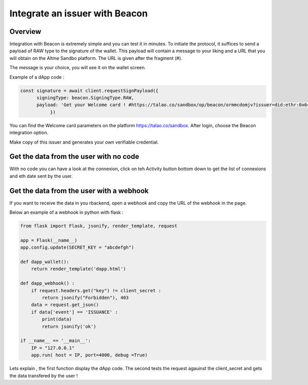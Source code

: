 Integrate an issuer with Beacon 
===============================

Overview
--------

Integration with Beacon is extremely simple and you can test it in minutes. To initiate the protocol, it suffices to send a payload of RAW type to the signature of the wallet.
This payload will contain a message to your liking and a URL that you will obtain on the Altme Sandbo platform. The URL is given after the fragment (#).

The message is your choice, you will see it on the wallet screen.


Example of a dApp code :


.. code-block:: javascript

    const signature = await client.requestSignPayload({
          signingType: beacon.SigningType.RAW,
          payload: 'Get your Welcome card ! #https://talao.co/sandbox/op/beacon/ormmcdomjv?issuer=did:ethr:0x64098e894fea5b83e7e4c52a30d70b98e25bd9d5'
               })
    

You can find the Welcome card parameters on the platform https://talao.co/sandbox. After login, choose the Beacon integration option.

Make copy of this issuer and generates your own verifiable credential.



.. image:: sandbox_1.png

Get the data from the user with no code
---------------------------------------

With no code you can have a look at the connexion, click on teh Activity button bottom down to get the list of connexions and eth date sent by the user.



Get the data from the user with a webhook
------------------------------------------ 

If you want to receive the data in you rbackend, open a webhook and copy the URL of the webhook in the page.

Below an example of a webhook in python with flask :


.. code-block:: python

    from flask import Flask, jsonify, render_template, request

    app = Flask(__name__)
    app.config.update(SECRET_KEY = "abcdefgh")

    def dapp_wallet():
        return render_template('dapp.html')
    
    def dapp_webhook() :
        if request.headers.get("key") != client_secret :
            return jsonify("Forbidden"), 403
        data = request.get_json()
        if data['event'] == 'ISSUANCE' :
            print(data)
            return jsonify('ok')
    
    if __name__ == '__main__':
        IP = "127.0.0.1"
        app.run( host = IP, port=4000, debug =True)


Lets explain , the first function display the dApp code. The second tests the request agauinst the client_secret and gets the data transfered by the user !
